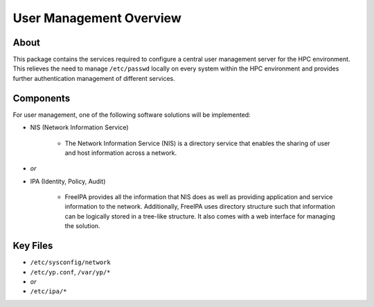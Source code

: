.. _user-management-overview:

User Management Overview
========================

About
-----

This package contains the services required to configure a central user management server for the HPC environment. This relieves the need to manage ``/etc/passwd`` locally on every system within the HPC environment and provides further authentication management of different services.

Components
----------

For user management, one of the following software solutions will be implemented:

- NIS (Network Information Service)

    - The Network Information Service (NIS) is a directory service that enables the sharing of user and host information across a network. 

- *or*

- IPA (Identity, Policy, Audit)

    - FreeIPA provides all the information that NIS does as well as providing application and service information to the network. Additionally, FreeIPA uses directory structure such that information can be logically stored in a tree-like structure. It also comes with a web interface for managing the solution.

Key Files
---------

- ``/etc/sysconfig/network``

- ``/etc/yp.conf``, ``/var/yp/*``
- *or*
- ``/etc/ipa/*``
